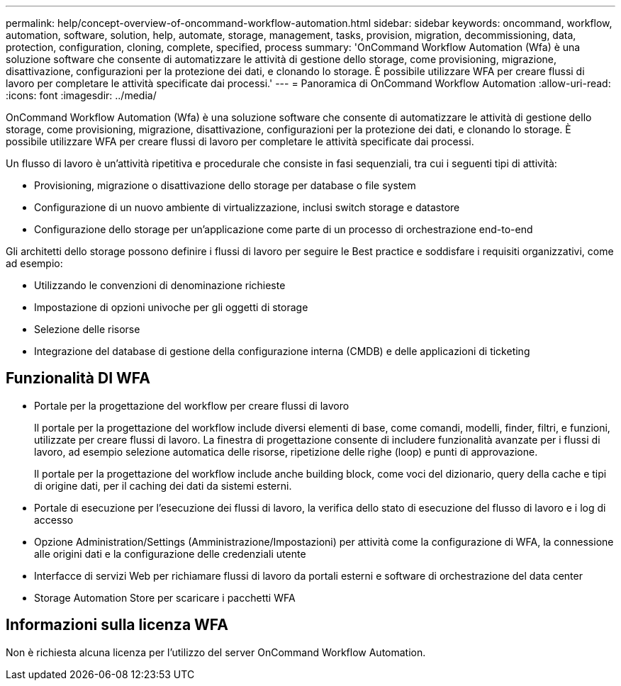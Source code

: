 ---
permalink: help/concept-overview-of-oncommand-workflow-automation.html 
sidebar: sidebar 
keywords: oncommand, workflow, automation, software, solution, help, automate, storage, management, tasks, provision, migration, decommissioning, data, protection, configuration, cloning, complete, specified, process 
summary: 'OnCommand Workflow Automation (Wfa) è una soluzione software che consente di automatizzare le attività di gestione dello storage, come provisioning, migrazione, disattivazione, configurazioni per la protezione dei dati, e clonando lo storage. È possibile utilizzare WFA per creare flussi di lavoro per completare le attività specificate dai processi.' 
---
= Panoramica di OnCommand Workflow Automation
:allow-uri-read: 
:icons: font
:imagesdir: ../media/


[role="lead"]
OnCommand Workflow Automation (Wfa) è una soluzione software che consente di automatizzare le attività di gestione dello storage, come provisioning, migrazione, disattivazione, configurazioni per la protezione dei dati, e clonando lo storage. È possibile utilizzare WFA per creare flussi di lavoro per completare le attività specificate dai processi.

Un flusso di lavoro è un'attività ripetitiva e procedurale che consiste in fasi sequenziali, tra cui i seguenti tipi di attività:

* Provisioning, migrazione o disattivazione dello storage per database o file system
* Configurazione di un nuovo ambiente di virtualizzazione, inclusi switch storage e datastore
* Configurazione dello storage per un'applicazione come parte di un processo di orchestrazione end-to-end


Gli architetti dello storage possono definire i flussi di lavoro per seguire le Best practice e soddisfare i requisiti organizzativi, come ad esempio:

* Utilizzando le convenzioni di denominazione richieste
* Impostazione di opzioni univoche per gli oggetti di storage
* Selezione delle risorse
* Integrazione del database di gestione della configurazione interna (CMDB) e delle applicazioni di ticketing




== Funzionalità DI WFA

* Portale per la progettazione del workflow per creare flussi di lavoro
+
Il portale per la progettazione del workflow include diversi elementi di base, come comandi, modelli, finder, filtri, e funzioni, utilizzate per creare flussi di lavoro. La finestra di progettazione consente di includere funzionalità avanzate per i flussi di lavoro, ad esempio selezione automatica delle risorse, ripetizione delle righe (loop) e punti di approvazione.

+
Il portale per la progettazione del workflow include anche building block, come voci del dizionario, query della cache e tipi di origine dati, per il caching dei dati da sistemi esterni.

* Portale di esecuzione per l'esecuzione dei flussi di lavoro, la verifica dello stato di esecuzione del flusso di lavoro e i log di accesso
* Opzione Administration/Settings (Amministrazione/Impostazioni) per attività come la configurazione di WFA, la connessione alle origini dati e la configurazione delle credenziali utente
* Interfacce di servizi Web per richiamare flussi di lavoro da portali esterni e software di orchestrazione del data center
* Storage Automation Store per scaricare i pacchetti WFA




== Informazioni sulla licenza WFA

Non è richiesta alcuna licenza per l'utilizzo del server OnCommand Workflow Automation.
